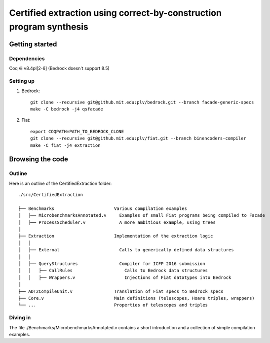 Certified extraction using correct-by-construction program synthesis
====================================================================

Getting started
~~~~~~~~~~~~~~~

Dependencies
------------

Coq ∈ v8.4pl[2-6] (Bedrock doesn't support 8.5)

Setting up
----------

1. Bedrock::

     git clone --recursive git@github.mit.edu:plv/bedrock.git --branch facade-generic-specs
     make -C bedrock -j4 qsfacade

2. Fiat::

     export COQPATH=PATH_TO_BEDROCK_CLONE
     git clone --recursive git@github.mit.edu:plv/fiat.git --branch binencoders-compiler
     make -C fiat -j4 extraction

Browsing the code
~~~~~~~~~~~~~~~~~

Outline
-------

Here is an outline of the CertifiedExtraction folder::

  ./src/CertifiedExtraction

  ├── Benchmarks                       Various compilation examples
  │   ├── MicrobenchmarksAnnotated.v     Examples of small Fiat programs being compiled to Facade
  │   ├── ProcessScheduler.v             A more ambitious example, using trees
  │
  ├── Extraction                       Implementation of the extraction logic
  │   │
  │   ├── External                       Calls to generically defined data structures
  │   │
  │   ├── QueryStructures                Compiler for ICFP 2016 submission
  │   │   ├── CallRules                    Calls to Bedrock data structures
  │   │   ├── Wrappers.v                   Injections of Fiat datatypes into Bedrock
  │
  ├── ADT2CompileUnit.v                Translation of Fiat specs to Bedrock specs
  ├── Core.v                           Main definitions (telescopes, Hoare triples, wrappers)
  └── ...                              Properties of telescopes and triples

Diving in
---------

The file ./Benchmarks/MicrobenchmarksAnnotated.v contains a short introduction
and a collection of simple compilation examples.
